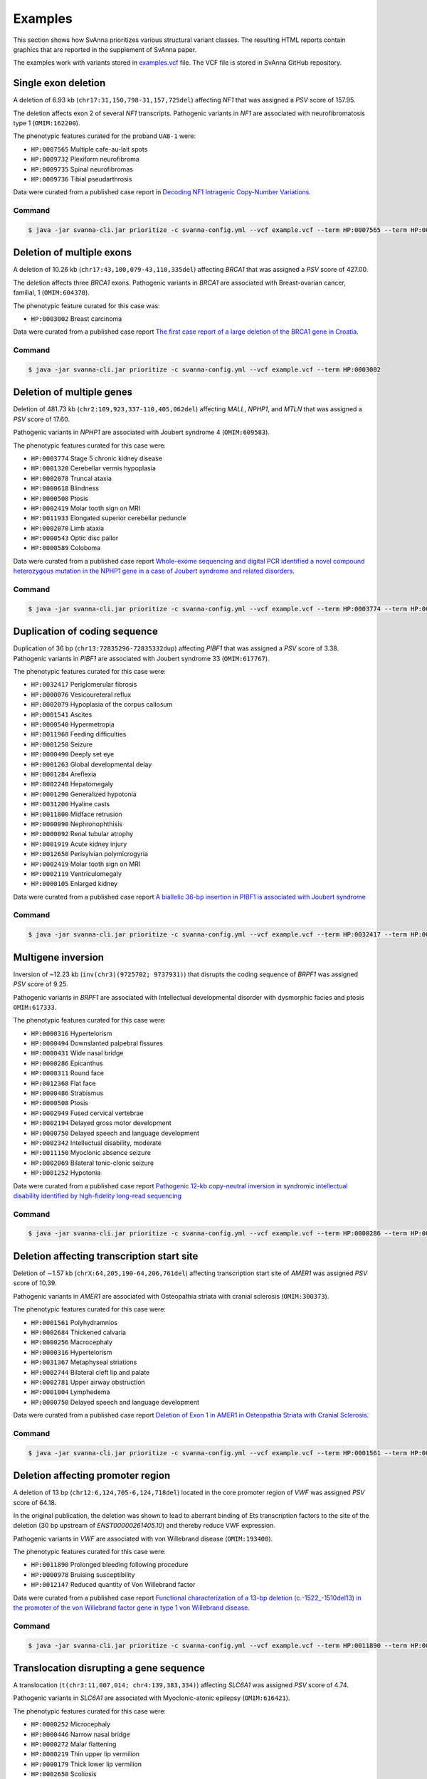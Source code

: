 .. _rstexamples:

========
Examples
========

This section shows how SvAnna prioritizes various structural variant classes.
The resulting HTML reports contain graphics that are reported in the supplement of SvAnna paper.

The examples work with variants stored in `examples.vcf`_ file. The VCF file is stored in SvAnna GitHub repository.

Single exon deletion
^^^^^^^^^^^^^^^^^^^^

A deletion of 6.93 kb (``chr17:31,150,798-31,157,725del``) affecting *NF1* that was assigned a *PSV* score of 157.95.

The deletion affects exon 2 of several *NF1* transcripts.
Pathogenic variants in *NF1* are associated with neurofibromatosis type 1 (``OMIM:162200``).

The phenotypic features curated for the proband ``UAB-1`` were:

* ``HP:0007565`` Multiple cafe-au-lait spots
* ``HP:0009732`` Plexiform neurofibroma
* ``HP:0009735`` Spinal neurofibromas
* ``HP:0009736`` Tibial pseudarthrosis

Data were curated from a published case report in `Decoding NF1 Intragenic Copy-Number Variations`_.

Command
~~~~~~~

.. code-block:: console

    $ java -jar svanna-cli.jar prioritize -c svanna-config.yml --vcf example.vcf --term HP:0007565 --term HP:0009732 --term HP:0009735 --term HP:0009736



Deletion of multiple exons
^^^^^^^^^^^^^^^^^^^^^^^^^^

A deletion of 10.26 kb (``chr17:43,100,079-43,110,335del``) affecting *BRCA1* that was assigned a *PSV* score of 427.00.

The deletion affects three *BRCA1* exons. Pathogenic variants in *BRCA1* are associated with
Breast-ovarian cancer, familial, 1 (``OMIM:604370``).

The phenotypic feature curated for this case was:

* ``HP:0003002`` Breast carcinoma

Data were curated from a published case report `The first case report of a large deletion of the BRCA1 gene in Croatia`_.

Command
~~~~~~~

.. code-block:: console

    $ java -jar svanna-cli.jar prioritize -c svanna-config.yml --vcf example.vcf --term HP:0003002



Deletion of multiple genes
^^^^^^^^^^^^^^^^^^^^^^^^^^

Deletion of 481.73 kb (``chr2:109,923,337-110,405,062del``) affecting *MALL*, *NPHP1*, and *MTLN*
that was assigned a *PSV* score of 17.60.

Pathogenic variants in *NPHP1* are associated with Joubert syndrome 4 (``OMIM:609583``).

The phenotypic features curated for this case were:

* ``HP:0003774`` Stage 5 chronic kidney disease
* ``HP:0001320`` Cerebellar vermis hypoplasia
* ``HP:0002078`` Truncal ataxia
* ``HP:0000618`` Blindness
* ``HP:0000508`` Ptosis
* ``HP:0002419`` Molar tooth sign on MRI
* ``HP:0011933`` Elongated superior cerebellar peduncle
* ``HP:0002070`` Limb ataxia
* ``HP:0000543`` Optic disc pallor
* ``HP:0000589`` Coloboma

Data were curated from a published case report `Whole-exome sequencing and digital PCR identified a novel compound heterozygous mutation in the NPHP1 gene in a case of Joubert syndrome and related disorders`_.

Command
~~~~~~~

.. code-block:: console

    $ java -jar svanna-cli.jar prioritize -c svanna-config.yml --vcf example.vcf --term HP:0003774 --term HP:0001320 --term HP:0002078 --term HP:0000618 --term HP:0000508 --term HP:0002419 --term HP:0011933 --term HP:0002070 --term HP:0000543 --term HP:0000589



Duplication of coding sequence
^^^^^^^^^^^^^^^^^^^^^^^^^^^^^^

Duplication of 36 bp (``chr13:72835296-72835332dup``) affecting *PIBF1* that was assigned a *PSV* score of 3.38.
Pathogenic variants in *PIBF1* are associated with Joubert syndrome 33 (``OMIM:617767``).

The phenotypic features curated for this case were:

* ``HP:0032417`` Periglomerular fibrosis
* ``HP:0000076`` Vesicoureteral reflux
* ``HP:0002079`` Hypoplasia of the corpus callosum
* ``HP:0001541`` Ascites
* ``HP:0000540`` Hypermetropia
* ``HP:0011968`` Feeding difficulties
* ``HP:0001250`` Seizure
* ``HP:0000490`` Deeply set eye
* ``HP:0001263`` Global developmental delay
* ``HP:0001284`` Areflexia
* ``HP:0002240`` Hepatomegaly
* ``HP:0001290`` Generalized hypotonia
* ``HP:0031200`` Hyaline casts
* ``HP:0011800`` Midface retrusion
* ``HP:0000090`` Nephronophthisis
* ``HP:0000092`` Renal tubular atrophy
* ``HP:0001919`` Acute kidney injury
* ``HP:0012650`` Perisylvian polymicrogyria
* ``HP:0002419`` Molar tooth sign on MRI
* ``HP:0002119`` Ventriculomegaly
* ``HP:0000105`` Enlarged kidney

Data were curated from a published case report `A biallelic 36-bp insertion in PIBF1 is associated with Joubert syndrome`_

Command
~~~~~~~

.. code-block:: console

    $ java -jar svanna-cli.jar prioritize -c svanna-config.yml --vcf example.vcf --term HP:0032417 --term HP:0000076 --term HP:0002079 --term HP:0001541 --term HP:0000540 --term HP:0011968 --term HP:0001250 --term HP:0000490 --term HP:0001263 --term HP:0001284 --term HP:0002240 --term HP:0001290 --term HP:0031200 --term HP:0011800 --term HP:0000090 --term HP:0000092 --term HP:0001919 --term HP:0012650 --term HP:0002419 --term HP:0002119 --term HP:0000105



Multigene inversion
^^^^^^^^^^^^^^^^^^^

Inversion of ~12.23 kb (``inv(chr3)(9725702; 9737931)``) that disrupts the coding sequence of *BRPF1* was assigned
*PSV* score of 9.25.

Pathogenic variants in *BRPF1* are associated with Intellectual developmental disorder with dysmorphic facies and ptosis ``OMIM:617333``.

The phenotypic features curated for this case were:

* ``HP:0000316`` Hypertelorism
* ``HP:0000494`` Downslanted palpebral fissures
* ``HP:0000431`` Wide nasal bridge
* ``HP:0000286`` Epicanthus
* ``HP:0000311`` Round face
* ``HP:0012368`` Flat face
* ``HP:0000486`` Strabismus
* ``HP:0000508`` Ptosis
* ``HP:0002949`` Fused cervical vertebrae
* ``HP:0002194`` Delayed gross motor development
* ``HP:0000750`` Delayed speech and language development
* ``HP:0002342`` Intellectual disability, moderate
* ``HP:0011150`` Myoclonic absence seizure
* ``HP:0002069`` Bilateral tonic-clonic seizure
* ``HP:0001252`` Hypotonia


Data were curated from a published case report `Pathogenic 12-kb copy-neutral inversion in syndromic intellectual disability identified by high-fidelity long-read sequencing`_

Command
~~~~~~~

.. code-block:: console

    $ java -jar svanna-cli.jar prioritize -c svanna-config.yml --vcf example.vcf --term HP:0000286 --term HP:0002069 --term HP:0000494 --term HP:0002342 --term HP:0000486 --term HP:0000750 --term HP:0000431 --term HP:0001252 --term HP:0002194 --term HP:0012368 --term HP:0011150 --term HP:0002949 --term HP:0000508 --term HP:0000316 --term HP:0000311



Deletion affecting transcription start site
^^^^^^^^^^^^^^^^^^^^^^^^^^^^^^^^^^^^^^^^^^^

Deletion of ∼1.57 kb (``chrX:64,205,190-64,206,761del``) affecting transcription start site of *AMER1* was assigned
*PSV* score of 10.39.

Pathogenic variants in *AMER1* are associated with Osteopathia striata with cranial sclerosis (``OMIM:300373``).

The phenotypic features curated for this case were:

* ``HP:0001561`` Polyhydramnios
* ``HP:0002684`` Thickened calvaria
* ``HP:0000256`` Macrocephaly
* ``HP:0000316`` Hypertelorism
* ``HP:0031367`` Metaphyseal striations
* ``HP:0002744`` Bilateral cleft lip and palate
* ``HP:0002781`` Upper airway obstruction
* ``HP:0001004`` Lymphedema
* ``HP:0000750`` Delayed speech and language development

Data were curated from a published case report `Deletion of Exon 1 in AMER1 in Osteopathia Striata with Cranial Sclerosis`_.

Command
~~~~~~~

.. code-block:: console

    $ java -jar svanna-cli.jar prioritize -c svanna-config.yml --vcf example.vcf --term HP:0001561 --term HP:0000750 --term HP:0002684 --term HP:0002781 --term HP:0000316 --term HP:0031367 --term HP:0002744 --term HP:0000256 --term HP:0001004



Deletion affecting promoter region
^^^^^^^^^^^^^^^^^^^^^^^^^^^^^^^^^^

A deletion of 13 bp (``chr12:6,124,705-6,124,718del``) located in the core promoter region of *VWF* was assigned *PSV* score of
64.18.

In the original publication, the deletion was shown to lead to aberrant binding of Ets transcription factors to the site
of the deletion (30 bp upstream of *ENST00000261405.10*) and thereby reduce VWF expression.

Pathogenic variants in *VWF* are associated with von Willebrand disease (``OMIM:193400``).

The phenotypic features curated for this case were:

* ``HP:0011890`` Prolonged bleeding following procedure
* ``HP:0000978`` Bruising susceptibility
* ``HP:0012147`` Reduced quantity of Von Willebrand factor

Data were curated from a published case report `Functional characterization of a 13-bp deletion (c.-1522_-1510del13) in the promoter of the von Willebrand factor gene in type 1 von Willebrand disease`_.

Command
~~~~~~~

.. code-block:: console

    $ java -jar svanna-cli.jar prioritize -c svanna-config.yml --vcf example.vcf --term HP:0011890 --term HP:0000978 --term HP:0012147



Translocation disrupting a gene sequence
^^^^^^^^^^^^^^^^^^^^^^^^^^^^^^^^^^^^^^^^

A translocation (``t(chr3:11,007,014; chr4:139,383,334)``) affecting *SLC6A1* was assigned *PSV* score of 4.74.

Pathogenic variants in *SLC6A1* are associated with Myoclonic-atonic epilepsy (``OMIM:616421``).

The phenotypic features curated for this case were:

* ``HP:0000252`` Microcephaly
* ``HP:0000446`` Narrow nasal bridge
* ``HP:0000272`` Malar flattening
* ``HP:0000219`` Thin upper lip vermilion
* ``HP:0000179`` Thick lower lip vermilion
* ``HP:0002650`` Scoliosis
* ``HP:0002987`` Elbow flexion contracture
* ``HP:0006380`` Knee flexion contracture
* ``HP:0001250`` Seizure
* ``HP:0001263`` Global developmental delay
* ``HP:0001276`` Hypertonia


Data were curated from a published case report `Phenotypic consequences of gene disruption by a balanced de novo translocation involving SLC6A1 and NAA15`_

Command
~~~~~~~

.. code-block:: console

    $ java -jar svanna-cli.jar prioritize -c svanna-config.yml --vcf example.vcf --term HP:0000252 --term HP:0000446 --term HP:0000272 --term HP:0000219 --term HP:0000179 --term HP:0002650 --term HP:0002987 --term HP:0006380 --term HP:0001250 --term HP:0001263 --term HP:0001263 --term HP:0001276



.. _examples.vcf: https://github.com/TheJacksonLaboratory/Squirls/blob/development/squirls-cli/src/examples/example.vcf
.. _Decoding NF1 Intragenic Copy-Number Variations: https://pubmed.ncbi.nlm.nih.gov/26189818
.. _The first case report of a large deletion of the BRCA1 gene in Croatia: https://pubmed.ncbi.nlm.nih.gov/29310340
.. _Whole-exome sequencing and digital PCR identified a novel compound heterozygous mutation in the NPHP1 gene in a case of Joubert syndrome and related disorders: https://pubmed.ncbi.nlm.nih.gov/28347285
.. _A biallelic 36-bp insertion in PIBF1 is associated with Joubert syndrome: https://pubmed.ncbi.nlm.nih.gov/29695797
.. _Pathogenic 12-kb copy-neutral inversion in syndromic intellectual disability identified by high-fidelity long-read sequencing: https://pubmed.ncbi.nlm.nih.gov/33157260
.. _Deletion of Exon 1 in AMER1 in Osteopathia Striata with Cranial Sclerosis: https://pubmed.ncbi.nlm.nih.gov/33265914
.. _Functional characterization of a 13-bp deletion (c.-1522_-1510del13) in the promoter of the von Willebrand factor gene in type 1 von Willebrand disease: https://pubmed.ncbi.nlm.nih.gov/20696945
.. _Phenotypic consequences of gene disruption by a balanced de novo translocation involving SLC6A1 and NAA15: https://pubmed.ncbi.nlm.nih.gov/29621621
